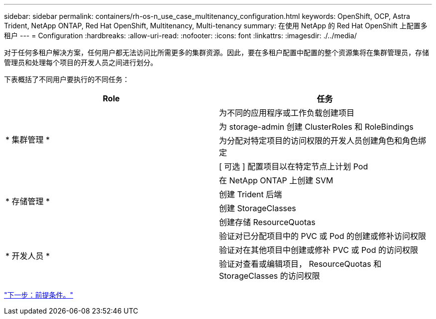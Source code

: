 ---
sidebar: sidebar 
permalink: containers/rh-os-n_use_case_multitenancy_configuration.html 
keywords: OpenShift, OCP, Astra Trident, NetApp ONTAP, Red Hat OpenShift, Multitenancy, Multi-tenancy 
summary: 在使用 NetApp 的 Red Hat OpenShift 上配置多租户 
---
= Configuration
:hardbreaks:
:allow-uri-read: 
:nofooter: 
:icons: font
:linkattrs: 
:imagesdir: ./../media/


对于任何多租户解决方案，任何用户都无法访问比所需更多的集群资源。因此，要在多租户配置中配置的整个资源集将在集群管理员，存储管理员和处理每个项目的开发人员之间进行划分。

下表概括了不同用户要执行的不同任务：

|===
| Role | 任务 


.4+| * 集群管理 * | 为不同的应用程序或工作负载创建项目 


| 为 storage-admin 创建 ClusterRoles 和 RoleBindings 


| 为分配对特定项目的访问权限的开发人员创建角色和角色绑定 


| [ 可选 ] 配置项目以在特定节点上计划 Pod 


.4+| * 存储管理 * | 在 NetApp ONTAP 上创建 SVM 


| 创建 Trident 后端 


| 创建 StorageClasses 


| 创建存储 ResourceQuotas 


.3+| * 开发人员 * | 验证对已分配项目中的 PVC 或 Pod 的创建或修补访问权限 


| 验证对在其他项目中创建或修补 PVC 或 Pod 的访问权限 


| 验证对查看或编辑项目， ResourceQuotas 和 StorageClasses 的访问权限 
|===
link:rh-os-n_use_case_multitenancy_configuration_prerequisites.html["下一步：前提条件。"]
